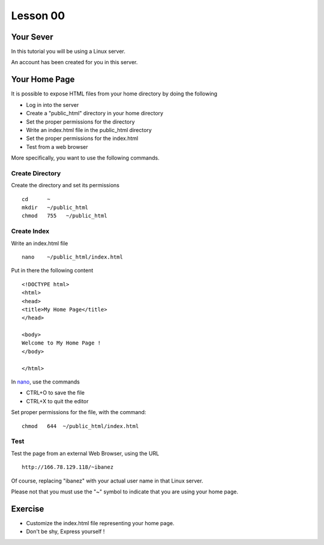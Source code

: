 Lesson 00
=========

Your Sever
----------

.. highlight:: html

In this tutorial you will be using a Linux server.

An account has been created for you in this server.

Your Home Page
--------------

It is possible to expose HTML files from your home directory by doing the following

* Log in into the server
* Create a "public_html" directory in your home directory
* Set the proper permissions for the directory
* Write an index.html file in the public_html directory
* Set the proper permissions for the index.html
* Test from a web browser

More specifically, you want to use the following commands.


Create Directory
~~~~~~~~~~~~~~~~

Create the directory and set its permissions

::

   cd      ~
   mkdir   ~/public_html
   chmod   755   ~/public_html


Create Index
~~~~~~~~~~~~

Write an index.html file


::

   nano    ~/public_html/index.html


Put in there the following content

::

  <!DOCTYPE html>
  <html>
  <head>
  <title>My Home Page</title>
  </head>

  <body>
  Welcome to My Home Page !
  </body>

  </html>


In `nano`_, use the commands

* CTRL+O to save the file
* CTRL+X to quit the editor


Set proper permissions for the file, with the command:

::

   chmod   644  ~/public_html/index.html


Test
~~~~

Test the page from an external Web Browser, using the URL

::

    http://166.78.129.118/~ibanez

Of course, replacing "ibanez" with your actual user name in that Linux server.

Please not that you must use the "~" symbol to indicate that you are using your
home page.



Exercise
--------

* Customize the index.html file representing your home page.
* Don't be shy, Express yourself !

.. _nano: http://en.wikipedia.org/wiki/GNU_nano

